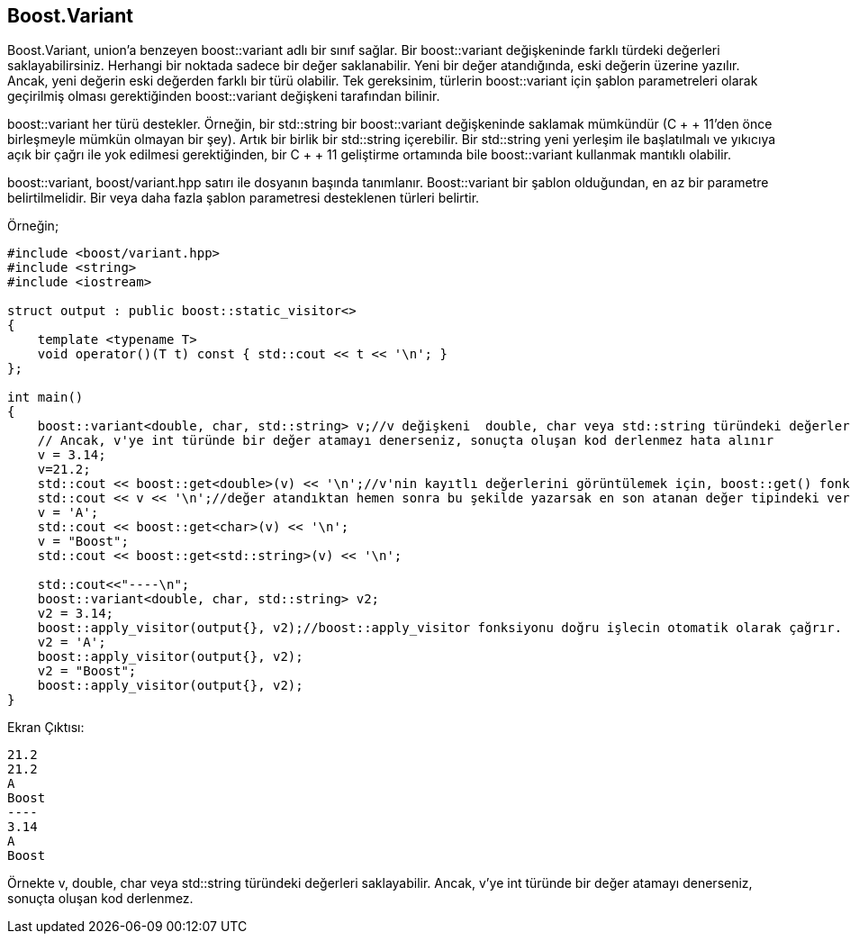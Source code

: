 == Boost.Variant

Boost.Variant, union'a benzeyen boost::variant adlı bir sınıf sağlar. Bir boost::variant değişkeninde farklı türdeki değerleri saklayabilirsiniz. Herhangi bir noktada sadece bir değer saklanabilir. Yeni bir değer atandığında, eski değerin üzerine yazılır. Ancak, yeni değerin eski değerden farklı bir türü olabilir. Tek gereksinim, türlerin boost::variant için şablon parametreleri olarak geçirilmiş olması gerektiğinden boost::variant değişkeni tarafından bilinir.

boost::variant her türü destekler. Örneğin, bir  std::string bir boost::variant değişkeninde saklamak mümkündür (C + + 11'den önce birleşmeyle mümkün olmayan bir şey).  Artık bir birlik bir std::string içerebilir. Bir std::string yeni yerleşim ile başlatılmalı ve yıkıcıya açık bir çağrı ile yok edilmesi gerektiğinden, bir C + + 11 geliştirme ortamında bile boost::variant kullanmak mantıklı olabilir.

boost::variant, boost/variant.hpp satırı ile dosyanın başında tanımlanır. Boost::variant bir şablon olduğundan, en az bir parametre belirtilmelidir. Bir veya daha fazla şablon parametresi desteklenen türleri belirtir. 


Örneğin;

[source,c++]
----
#include <boost/variant.hpp>
#include <string>
#include <iostream>

struct output : public boost::static_visitor<>
{
    template <typename T>
    void operator()(T t) const { std::cout << t << '\n'; }
};

int main()
{
    boost::variant<double, char, std::string> v;//v değişkeni  double, char veya std::string türündeki değerleri saklayabilir.
    // Ancak, v'ye int türünde bir değer atamayı denerseniz, sonuçta oluşan kod derlenmez hata alınır
    v = 3.14;
    v=21.2;
    std::cout << boost::get<double>(v) << '\n';//v'nin kayıtlı değerlerini görüntülemek için, boost::get() fonksiyonu kullanılır
    std::cout << v << '\n';//değer atandıktan hemen sonra bu şekilde yazarsak en son atanan değer tipindeki veriyi yazar
    v = 'A';
    std::cout << boost::get<char>(v) << '\n';
    v = "Boost";
    std::cout << boost::get<std::string>(v) << '\n';

    std::cout<<"----\n";
    boost::variant<double, char, std::string> v2;
    v2 = 3.14;
    boost::apply_visitor(output{}, v2);//boost::apply_visitor fonksiyonu doğru işlecin otomatik olarak çağrır.
    v2 = 'A';
    boost::apply_visitor(output{}, v2);
    v2 = "Boost";
    boost::apply_visitor(output{}, v2);
}
----

Ekran Çıktısı:

 21.2
 21.2
 A
 Boost
 ----
 3.14
 A
 Boost

Örnekte v, double, char veya std::string türündeki değerleri saklayabilir. Ancak, v'ye int türünde bir değer atamayı denerseniz, sonuçta oluşan kod derlenmez.

